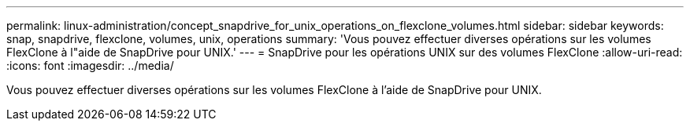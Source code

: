 ---
permalink: linux-administration/concept_snapdrive_for_unix_operations_on_flexclone_volumes.html 
sidebar: sidebar 
keywords: snap, snapdrive, flexclone, volumes, unix, operations 
summary: 'Vous pouvez effectuer diverses opérations sur les volumes FlexClone à l"aide de SnapDrive pour UNIX.' 
---
= SnapDrive pour les opérations UNIX sur des volumes FlexClone
:allow-uri-read: 
:icons: font
:imagesdir: ../media/


[role="lead"]
Vous pouvez effectuer diverses opérations sur les volumes FlexClone à l'aide de SnapDrive pour UNIX.
